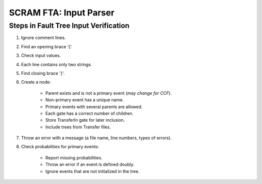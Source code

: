 #################################################
SCRAM FTA: Input Parser
#################################################

Steps in Fault Tree Input Verification
========================================
#. Ignore comment lines.
#. Find an opening brace '{'.
#. Check input values.
#. Each line contains only two strings.
#. Find closing brace '}'.
#. Create a node:

    - Parent exists and is not a primary event (*may change for CCF*).
    - Non-primary event has a unique name.
    - Primary events with several parents are allowed.
    - Each gate has a correct number of children.
    - Store TransferIn gate for later inclusion.
    - Include trees from Transfer files.

#. Throw an error with a message (a file name, line numbers, types of errors).
#. Check probabilities for primary events:

    - Report missing probabilities.
    - Throw an error if an event is defined doubly.
    - Ignore events that are not initialized in the tree.
